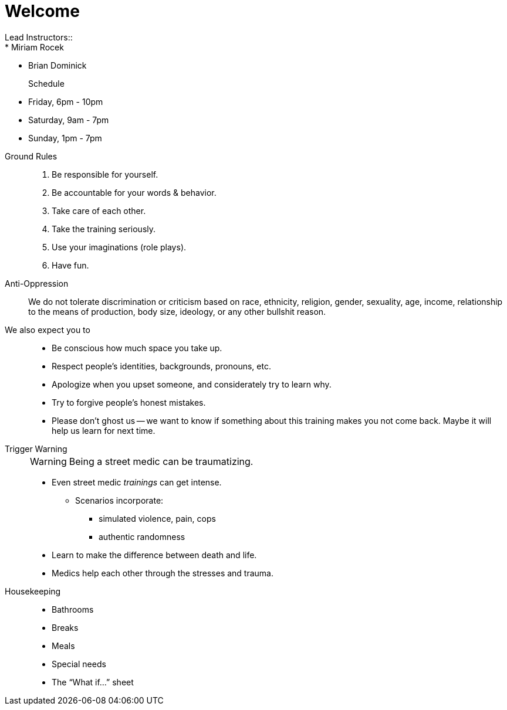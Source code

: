 = Welcome
// tag::slide-1[]
Lead Instructors::
* Miriam Rocek
* Brian Dominick

Schedule::
* Friday, 6pm - 10pm
* Saturday, 9am - 7pm
* Sunday, 1pm - 7pm
// end::slide-1[]

<<<

// tag::slide-2[]
Ground Rules::

. Be responsible for yourself.
. Be accountable for your words & behavior.
. Take care of each other.
. Take the training seriously.
. Use your imaginations (role plays).
. Have fun.
// end::slide-2[]

<<<

// tag::slide-3[]
Anti-Oppression::
We do not tolerate discrimination or criticism based on race, ethnicity, religion, gender, sexuality, age, income, relationship to the means of production, body size, ideology, or any other bullshit reason.

We also expect you to::
* Be conscious how much space you take up.
* Respect people's identities, backgrounds, pronouns, etc.
* Apologize when you upset someone, and considerately try to learn why.
* Try to forgive people's honest mistakes.
* Please don't ghost us -- we want to know if something about this training makes you not come back. Maybe it will help us learn for next time.
// end::slide-3[]

<<<

// tag::slide-4[]
Trigger Warning::
+
--
[WARNING.mini]
Being a street medic can be traumatizing.

*  Even street medic _trainings_ can get intense.
** Scenarios incorporate:
*** simulated violence, pain, cops
*** authentic randomness
* Learn to make the difference between death and life.
* Medics help each other through the stresses and trauma.
--
// end::slide-4[]

<<<

// tag::slide-6[]
Housekeeping::

* Bathrooms
* Breaks
* Meals
* Special needs
* The “What if...” sheet
// end::slide-6[]
